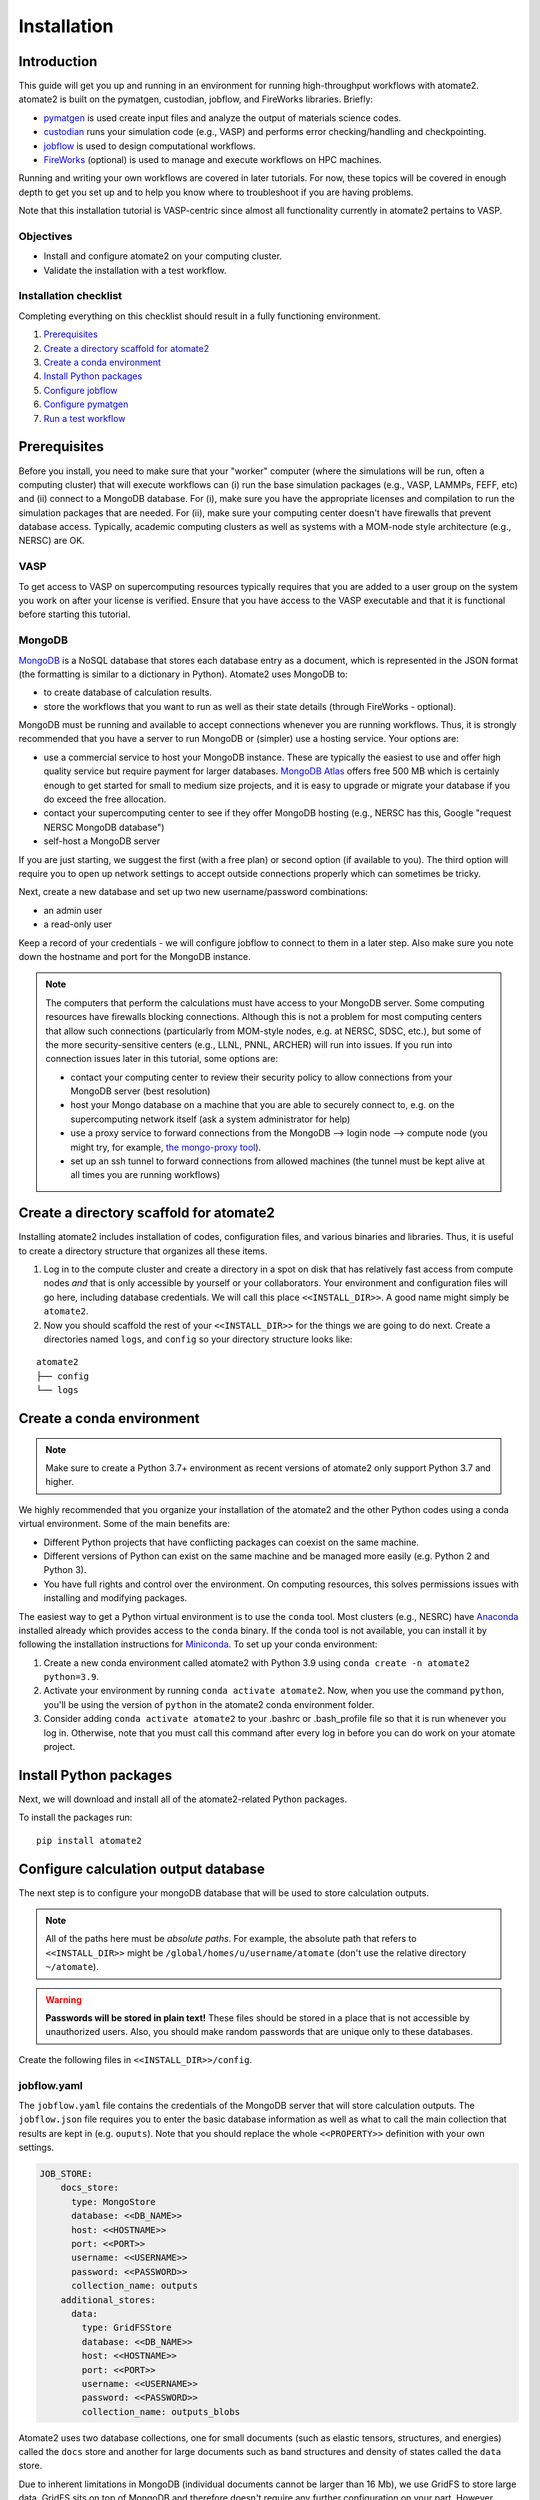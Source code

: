 .. _installation tutorial:

============
Installation
============

Introduction
============

This guide will get you up and running in an environment for running high-throughput
workflows with atomate2. atomate2 is built on the pymatgen, custodian, jobflow, and
FireWorks libraries. Briefly:

* pymatgen_ is used create input files and analyze the output of materials science codes.
* custodian_ runs your simulation code (e.g., VASP) and performs error checking/handling
  and checkpointing.
* jobflow_ is used to design computational workflows.
* FireWorks_ (optional) is used to manage and execute workflows on HPC machines.

Running and writing your own workflows are covered in later tutorials. For now, these
topics will be covered in enough depth to get you set up and to help you know where to
troubleshoot if you are having problems.

Note that this installation tutorial is VASP-centric since almost all functionality
currently in atomate2 pertains to VASP.

.. _pymatgen: http://pymatgen.org
.. _custodian: https://materialsproject.github.io/custodian/
.. _FireWorks: https://materialsproject.github.io/fireworks/
.. _jobflow: https://materialsproject.github.io/jobflow/

Objectives
----------

* Install and configure atomate2 on your computing cluster.
* Validate the installation with a test workflow.

Installation checklist
----------------------

Completing everything on this checklist should result in a fully functioning
environment.

1. Prerequisites_
#. `Create a directory scaffold for atomate2`_
#. `Create a conda environment`_
#. `Install Python packages`_
#. `Configure jobflow`_
#. `Configure pymatgen`_
#. `Run a test workflow`_

.. _Prerequisites:

Prerequisites
=============

Before you install, you need to make sure that your "worker" computer (where the
simulations will be run, often a computing cluster) that will execute workflows can
(i) run the base simulation packages (e.g., VASP, LAMMPs, FEFF, etc) and (ii) connect
to a MongoDB database. For (i), make sure you have the appropriate licenses and
compilation to run the simulation packages that are needed. For (ii), make sure your
computing center doesn't have firewalls that prevent database access. Typically,
academic computing clusters as well as systems with a MOM-node style architecture
(e.g., NERSC) are OK.

VASP
----

To get access to VASP on supercomputing resources typically requires that you are added
to a user group on the system you work on after your license is verified. Ensure that
you have access to the VASP executable and that it is functional before starting this
tutorial.

MongoDB
-------

MongoDB_ is a NoSQL database that stores each database entry as a document, which is
represented in the JSON format (the formatting is similar to a dictionary in Python).
Atomate2 uses MongoDB to:

* to create database of calculation results.
* store the workflows that you want to run as well as their state details (through
  FireWorks - optional).

MongoDB must be running and available to accept connections whenever you are running
workflows. Thus, it is strongly recommended that you have a server to run MongoDB or
(simpler) use a hosting service. Your options are:

* use a commercial service to host your MongoDB instance. These are typically the
  easiest to use and offer high quality service but require payment for larger
  databases. `MongoDB Atlas <https://www.mongodb.com/cloud/atlas>`_ offers free 500 MB
  which is certainly enough to get started for small to medium size projects, and it is
  easy to upgrade or migrate your database if you do exceed the free allocation.
* contact your supercomputing center to see if they offer MongoDB hosting (e.g., NERSC
  has this, Google "request NERSC MongoDB database")
* self-host a MongoDB server

If you are just starting, we suggest the first (with a free plan) or second option
(if available to you). The third option will require you to open up network settings to
accept outside connections properly which can sometimes be tricky.

Next, create a new database and set up two new username/password combinations:

- an admin user
- a read-only user

Keep a record of your credentials - we will configure jobflow to connect to them in a
later step. Also make sure you note down the hostname and port for the MongoDB instance.

.. note::

    The computers that perform the calculations must have access to your MongoDB server.
    Some computing resources have firewalls blocking connections. Although this is not a
    problem for most computing centers that allow such connections (particularly from
    MOM-style nodes, e.g. at NERSC, SDSC, etc.), but some of the more security-sensitive
    centers (e.g., LLNL, PNNL, ARCHER) will run into issues. If you run into connection
    issues later in this tutorial, some options are:

    * contact your computing center to review their security policy to allow connections
      from your MongoDB server (best resolution)
    * host your Mongo database on a machine that you are able to securely connect to,
      e.g. on the supercomputing network itself (ask a system administrator for help)
    * use a proxy service to forward connections from the MongoDB --> login node -->
      compute node (you might try, for example, `the mongo-proxy tool
      <https://github.com/bakks/mongo-proxy>`_).
    * set up an ssh tunnel to forward connections from allowed machines (the tunnel must
      be kept alive at all times you are running workflows)


.. _MongoDB: https://docs.mongodb.com/manual/

.. _Create a directory scaffold for atomate2:

Create a directory scaffold for atomate2
========================================

Installing atomate2 includes installation of codes, configuration files, and various
binaries and libraries. Thus, it is useful to create a directory structure that
organizes all these items.

1. Log in to the compute cluster and create a directory in a spot on disk that has
   relatively fast access from compute nodes *and* that is only accessible by yourself
   or your collaborators. Your environment and configuration files will go here,
   including database credentials. We will call this place ``<<INSTALL_DIR>>``. A good
   name might simply be ``atomate2``.

#. Now you should scaffold the rest of your ``<<INSTALL_DIR>>`` for the things we are
   going to do next. Create a directories named ``logs``, and ``config`` so your
   directory structure looks like:

::

    atomate2
    ├── config
    └── logs

.. _Create a conda environment:

Create a conda environment
==========================

.. note::

   Make sure to create a Python 3.7+ environment as recent versions of atomate2 only
   support Python 3.7 and higher.

We highly recommended that you organize your installation of the atomate2 and the other
Python codes using a conda virtual environment. Some of the main benefits are:

- Different Python projects that have conflicting packages can coexist on the same
  machine.
- Different versions of Python can exist on the same machine and be managed more easily
  (e.g. Python 2 and Python 3).
- You have full rights and control over the environment. On computing resources,
  this solves permissions issues with installing and modifying packages.

The easiest way to get a Python virtual environment is to use the ``conda`` tool.
Most clusters (e.g., NESRC) have Anaconda_ installed already which provides access to
the ``conda`` binary. If the ``conda`` tool is not available, you can install it by
following the installation instructions for Miniconda_. To set up your conda
environment:

#. Create a new conda environment called atomate2 with Python 3.9 using
   ``conda create -n atomate2 python=3.9``.

#. Activate your environment by running ``conda activate atomate2``. Now, when you use
   the command ``python``, you'll be using the version of ``python`` in the atomate2
   conda environment folder.

#. Consider adding ``conda activate atomate2`` to your .bashrc or .bash_profile file so
   that it is run whenever you log in. Otherwise, note that you must call this command
   after every log in before you can do work on your atomate project.

.. _Anaconda: https://www.continuum.io
.. _Miniconda: https://docs.conda.io/en/latest/miniconda.html

.. _Install Python packages:

Install Python packages
=======================

Next, we will download and install all of the atomate2-related Python packages.

To install the packages run::

    pip install atomate2

.. _conda: https://conda.io/docs/using/pkgs.html
.. _PyPI: https://pypi.python.org/pypi

.. _Configure jobflow:

Configure calculation output database
=====================================

The next step is to configure your mongoDB database that will be used to store
calculation outputs.

.. note::

   All of the paths here must be *absolute paths*. For example, the absolute path that
   refers to ``<<INSTALL_DIR>>`` might be ``/global/homes/u/username/atomate`` (don't
   use the relative directory ``~/atomate``).

.. warning::

    **Passwords will be stored in plain text!** These files should be stored in a place
    that is not accessible by unauthorized users. Also, you should make random passwords
    that are unique only to these databases.

Create the following files in ``<<INSTALL_DIR>>/config``.

jobflow.yaml
------------

The ``jobflow.yaml`` file contains the credentials of the MongoDB server that will store
calculation outputs. The ``jobflow.json`` file requires you to enter the basic database
information as well as what to call the main collection that results are kept in (e.g.
``ouputs``). Note that you should replace the whole ``<<PROPERTY>>`` definition with
your own settings.

.. code-block:: yaml

    JOB_STORE:
        docs_store:
          type: MongoStore
          database: <<DB_NAME>>
          host: <<HOSTNAME>>
          port: <<PORT>>
          username: <<USERNAME>>
          password: <<PASSWORD>>
          collection_name: outputs
        additional_stores:
          data:
            type: GridFSStore
            database: <<DB_NAME>>
            host: <<HOSTNAME>>
            port: <<PORT>>
            username: <<USERNAME>>
            password: <<PASSWORD>>
            collection_name: outputs_blobs

Atomate2 uses two database collections, one for small documents (such as elastic
tensors, structures, and energies) called the ``docs`` store and another for large
documents such as band structures and density of states called the ``data`` store.

Due to inherent limitations in MongoDB (individual documents cannot be larger than 16
Mb), we use GridFS to store large data. GridFS sits on top of MongoDB and
therefore doesn't require any further configuration on your part. However, other
storage types are available (such as Amazon S3). For more information please read
:ref:`advanced_storage`.

atomate2.yaml
-------------

The ``atomate2.yaml`` file controls all atomate2 settings. You can see the full list
of available settings in the :obj:`.Atomate2Settings`. docs. For now, we will just
configure the commands used to run VASP.

Write the ``atomate2.yaml`` file with the following content,

.. code-block:: yaml

    VASP_CMD: <<VASP_CMD>>

The is the command that you would use to run VASP with parallelization
(``srun -n 16 vasp``, ``ibrun -n 16 vasp``, ``mpirun -n 16 vasp``, ...).

Finishing up
------------

The directory structure of ``<<INSTALL_DIR>>/config`` should now look like

::

    config
    ├── jobflow.yaml
    └── atomate2.yaml

The last thing we need to do to configure atomate2 is add the following lines to your
.bashrc / .bash_profile file to set an environment variable telling atomate2 and jobflow
where to find the config files.

.. code-block:: bash

    export ATOMATE2_CONFIG_FILE="<<INSTALL_DIR>>/config/atomate2.yaml"
    export JOBFLOW_CONFIG_FILE="<<INSTALL_DIR>>/config/jobflow.yaml"

where ``<<INSTALL_DIR>>`` is your installation directory.

.. _Configure pymatgen:

Configure pymatgen
==================

If you are planning to run VASP, the last configuration step is to configure pymatgen to
(required) find the pseudopotentials for VASP and (optional) set up your API key from
the `Materials Project`_.

Pseudopotentials
----------------

The psuedopotentials should be available on the compute machine. Follow the
`pseudopotential installation instructions in the pymatgen documentation <https://pymatgen.org/installation.html#potcar-setup>`_
and then return to this tutorial.

Materials Project API key
-------------------------

You can get an API key from the `Materials Project`_ by logging in and going to your
`Dashboard`_. Add this also to your ``~/.pmgrc.yaml`` so that it looks like the following

.. code-block:: yaml

    PMG_VASP_PSP_DIR: <<INSTALL_DIR>>/pps
    PMG_MAPI_KEY: <<YOUR_API_KEY>>

.. _Materials Project: https://materialsproject.org/dashboard
.. _Dashboard: https://materialsproject.org/dashboard

.. _Run a test workflow:

Run a test workflow
===================

To make sure that everything is set up correctly and in place, we'll finally run a
simple (but real) test workflow. We will first define a python script to run the
workflow. Next, we'll submit a job to run the script. Finally, we'll examine the
database to check the job output. In this tutorial, we will be submitting an individual
workflow manually. If you want to manage and execute many workflows simultaneously
this can be achieved using the FireWorks package and is covered in
:ref:`atomate2_FireWorks`.

This particular workflow will only run a single calculation that optimizes a crystal
structure (not very exciting). In the subsequent tutorials, we'll run more complex
workflows.

Define the workflow
-------------------

Workflows are written using the jobflow software. Essentially, individual stages of
a workflow are simple python functions. Jobflow provides a way to connect jobs together
in a natural way. For more details on connecting jobs together see:
:ref:`connecting_vasp_jobs`.

Go to the directory where you would like your calculations to run (i.e., your scratch
or work directory) and create a file called ``relax.py`` containing:

.. code-block:: python

    from atomate2.vasp.jobs.core import RelaxMaker
    from jobflow import run_locally
    from pymatgen.core import Structure

    # construct an FCC silicon structure
    si_structure = Structure(
        lattice=[[0, 2.73, 2.73], [2.73, 0, 2.73], [2.73, 2.73, 0]],
        species=["Si", "Si"],
        coords=[[0, 0, 0], [0.25, 0.25, 0.25]],
    )

    # make a relax job to optimise the structure
    relax_job = RelaxMaker().make(si_structure)

    # run the job
    run_locally(relax_job)

The ``run_locally`` function is a jobflow command that will execute the workflow on
the current computing resource.

Submit the workflow
-------------------

Next, make a job submission script called ``job.sh`` containing:

.. code-block:: bash

    conda activate atomate2
    python relax.py

The job submission script should include all the headers specific to your HPC resource.
For example, if your machine uses the Grid Engine scheduler for submitting and running
jobs, your script would look something like:

.. code-block:: bash

    #!/bin/bash -l
    #$ -N relax_si
    #$ -P my_project
    #$ -l h_rt=1:00:00
    #$ -l mem=4G
    #$ -pe mpi 16
    #$ -cwd

    # ensure you load the modules to run VASP, e.g., module load vasp

    conda activate atomate2
    python relax.py

Finally, submit the job to the queue using the normal scheduler command. For example
on the Grid Engine scheduler, this would be using ``qsub job.sh``.

Analyzing the results
---------------------

Once the job is finished, you can connect to the output database and check the job
output.

.. code-block:: python

    from jobflow import SETTINGS

    store = SETTINGS.JOB_STORE

    # connect to the job store
    store.connect()

    # query the job store
    result = store.query_one(
        query={"output.formula_pretty": "Si"}, properties=["output.output.energy_per_atom"]
    )
    print(result)

We query the database using the mongoDB query language. You can also connect to the
database using graphical tools, such as Robo3T_ to explore your results.

The outputs of VASP calculations always have the same set of keys. This structure is
called a schema. You can see the VASP calculation scheme in the :obj:`.TaskDocument`
section of the documentation.

.. _Robo3T: https://robomongo.org

Next steps
----------

That's it! You've completed the installation tutorial!

See the following pages for more information on the topics we covered here:

* To see how to run and customize the existing Workflows in atomate2, try the
  :ref:`running_workflows` tutorial (suggested next step).
* To see how manage and execute many workflows at once, try the
  :ref:`atomate2_FireWorks` tutorial.

Troubleshooting and FAQ
========================

My job failed!
--------------

Check the job error files in the launch directroy for any errors. Also check the job
standard output for a full log of the workflow executation and to check for a Python
traceback.


I honestly tried everything I can to solve my problem. I still need help!
-------------------------------------------------------------------------

There is a support forum for atomate2: https://discuss.matsci.org/c/atomate
